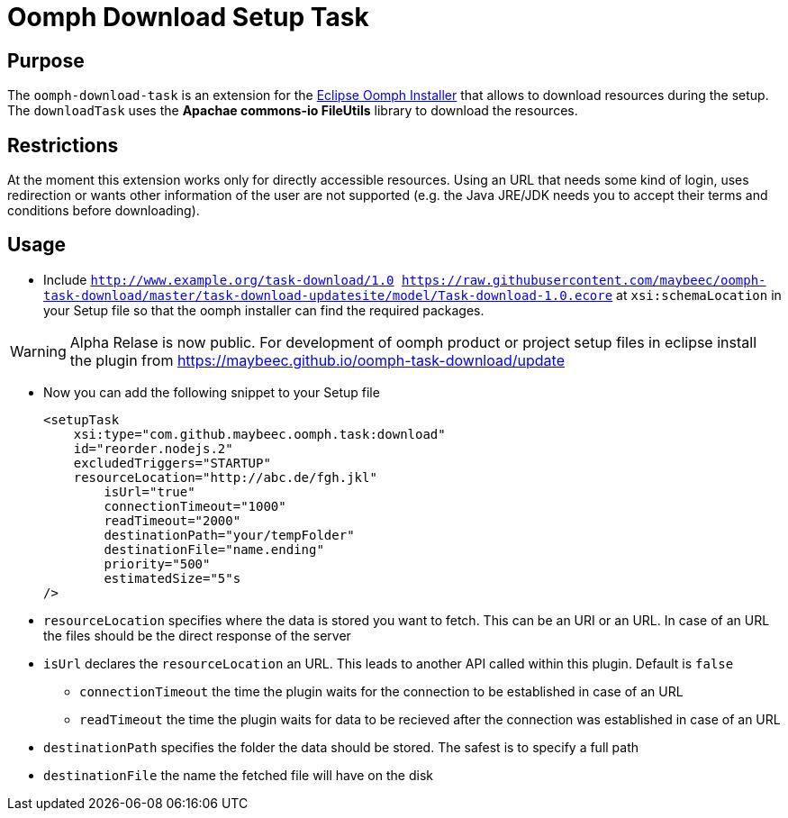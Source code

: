 = Oomph Download Setup Task

== Purpose
The `oomph-download-task` is an extension for the https://projects.eclipse.org/proposals/oomph[Eclipse Oomph Installer] that allows to download resources during the setup. The `downloadTask` uses the *Apachae commons-io FileUtils* library to download the resources.

== Restrictions
At the moment this extension works only for directly accessible resources. Using an URL that needs some kind of login, uses redirection or wants other information of the user are not supported (e.g. the Java JRE/JDK needs you to accept their terms and conditions before downloading).

== Usage

* Include `http://www.example.org/task-download/1.0 https://raw.githubusercontent.com/maybeec/oomph-task-download/master/task-download-updatesite/model/Task-download-1.0.ecore` at `xsi:schemaLocation` in your Setup file so that the oomph installer can find the required packages.

[WARNING]
====
Alpha Relase is now public. For development of oomph product or project setup files in eclipse install the plugin from https://maybeec.github.io/oomph-task-download/update
====

* Now you can add the following snippet to your Setup file
[source, xml]
<setupTask
    xsi:type="com.github.maybeec.oomph.task:download"
    id="reorder.nodejs.2"
    excludedTriggers="STARTUP"
    resourceLocation="http://abc.de/fgh.jkl"
	isUrl="true"
	connectionTimeout="1000"
	readTimeout="2000"
	destinationPath="your/tempFolder"
	destinationFile="name.ending"
	priority="500"
	estimatedSize="5"s
/>

* `resourceLocation` specifies where the data is stored you want to fetch. This can be an URI or an URL. In case of an URL the files should be the direct response of the server
* `isUrl` declares the `resourceLocation` an URL. This leads to another API called within this plugin. Default is `false`
** `connectionTimeout` the time the plugin waits for the connection to be established in case of an URL
** `readTimeout` the time the plugin waits for data to be recieved after the connection was established in case of an URL
* `destinationPath` specifies the folder the data should be stored. The safest is to specify a full path
* `destinationFile` the name the fetched file will have on the disk
